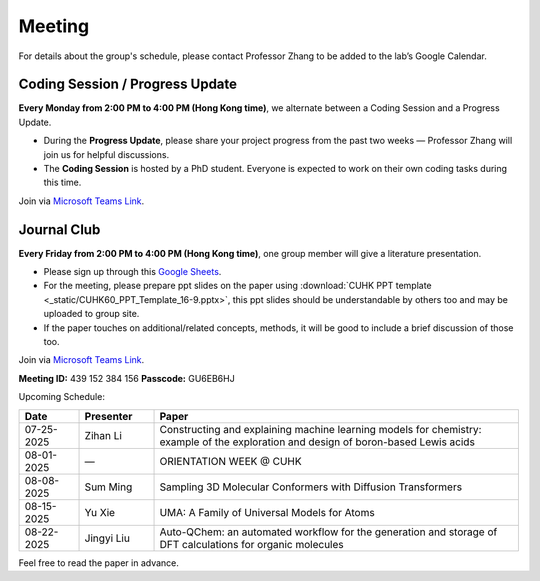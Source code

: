 Meeting
=======

For details about the group's schedule, please contact Professor Zhang to be added to the lab’s Google Calendar.

Coding Session / Progress Update
--------------------------------

**Every Monday from 2:00 PM to 4:00 PM (Hong Kong time)**, we alternate between a Coding Session and a Progress Update.

- During the **Progress Update**, please share your project progress from the past two weeks — Professor Zhang will join us for helpful discussions.

- The **Coding Session** is hosted by a PhD student. Everyone is expected to work on their own coding tasks during this time.

Join via `Microsoft Teams Link <teams.microsoft.com/l/meetup-join/19%3ameeting_YWQ1OWNhYzAtODk0YS00MTU4LTgyZDUtYjgyZGExYThlMjI4%40thread.v2/0?context=%7b"Tid"%3a"a2c8f93f-126b-4596-a360-8941a8984b08"%2c"Oid"%3a"a01f610e-456a-478e-a980-248fa8edd125"%7d>`_.

Journal Club
------------

**Every Friday from 2:00 PM to 4:00 PM (Hong Kong time)**, one group member will give a literature presentation.

- Please sign up through this `Google Sheets <https://docs.google.com/spreadsheets/d/1qY0DdMxTijAAlCZGIjdSfX9dCdXMqbiCIICGx79REPk/edit?gid=0#gid=0>`_.

- For the meeting, please prepare ppt slides on the paper using :download:`CUHK PPT template <_static/CUHK60_PPT_Template_16-9.pptx>`, this ppt slides should be understandable by others too and may be uploaded to group site.

- If the paper touches on additional/related concepts, methods, it will be good to include a brief discussion of those too.

Join via `Microsoft Teams Link <https://teams.microsoft.com/dl/launcher/launcher.html?url=%2F_%23%2Fl%2Fmeetup-join%2F19%3Ameeting_YThjMjI5OTktZWFlNS00NDFlLWJmZmYtYTlkZjNmYmUxZWRm%40thread.v2%2F0%3Fcontext%3D%257b%2522Tid%2522%253a%2522a2c8f93f-126b-4596-a360-8941a8984b08%2522%252c%2522Oid%2522%253a%2522a01f610e-456a-478e-a980-248fa8edd125%2522%257d%26anon%3Dtrue&type=meetup-join&deeplinkId=65a98c1f-5878-4879-a129-363e23c584eb&directDl=true&msLaunch=true&enableMobilePage=true&suppressPrompt=true>`_.

**Meeting ID:** 439 152 384 156
**Passcode:** GU6EB6HJ

Upcoming Schedule:

.. list-table::
   :header-rows: 1
   :widths: 12 15 73

   * - **Date**
     - **Presenter**
     - **Paper**
   * - 07-25-2025
     - Zihan Li
     - Constructing and explaining machine learning models for chemistry: example of the exploration and design of boron-based Lewis acids
   * - 08-01-2025
     - —
     - ORIENTATION WEEK @ CUHK
   * - 08-08-2025
     - Sum Ming
     - Sampling 3D Molecular Conformers with Diffusion Transformers
   * - 08-15-2025
     - Yu Xie
     - UMA: A Family of Universal Models for Atoms
   * - 08-22-2025
     - Jingyi Liu
     - Auto-QChem: an automated workflow for the generation and storage of DFT calculations for organic molecules

Feel free to read the paper in advance.


